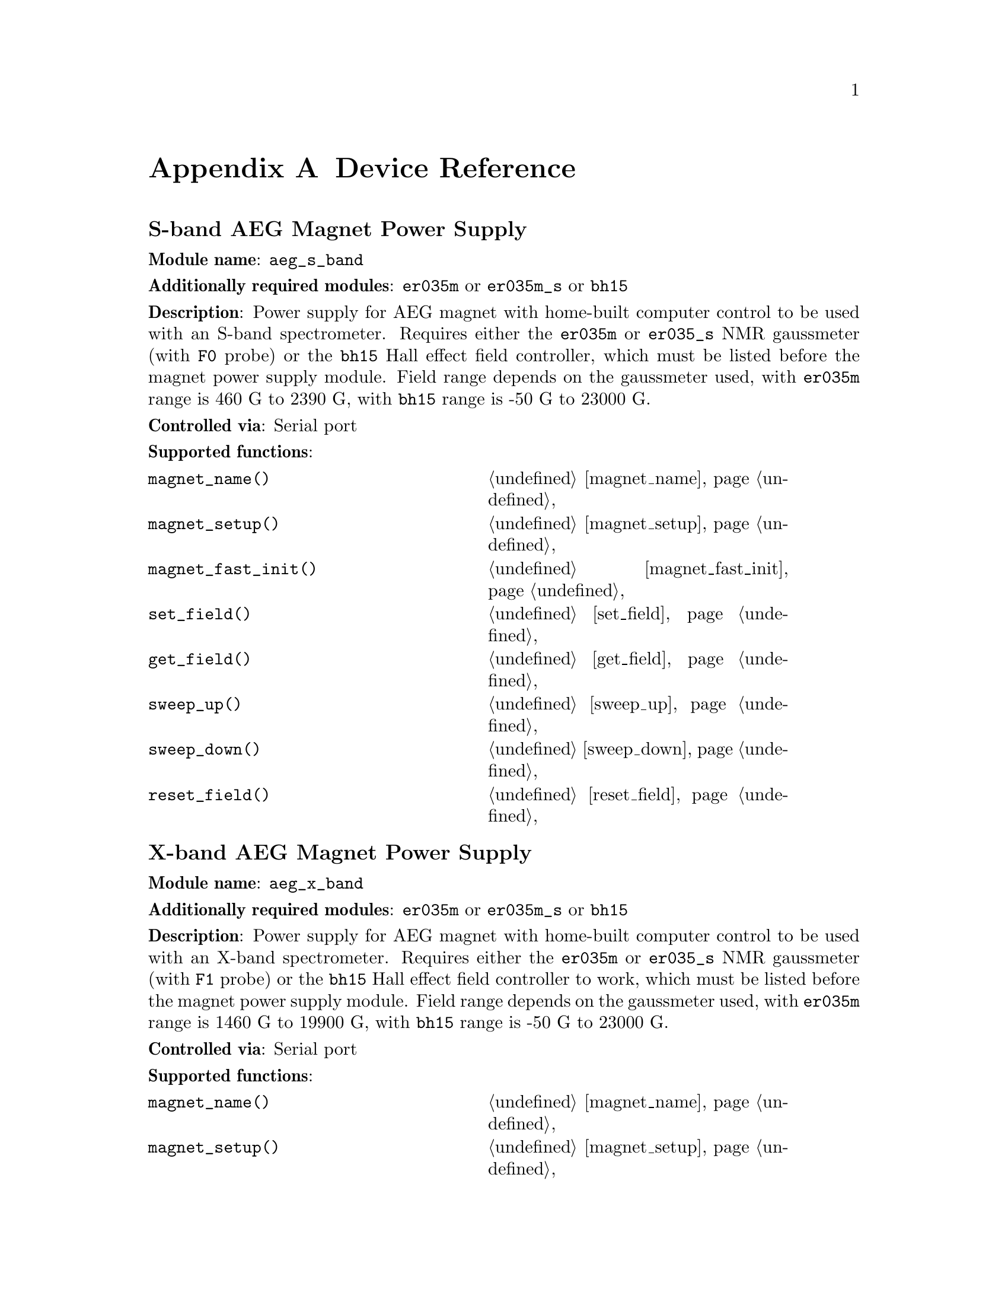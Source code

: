 @c $Id$
@c
@c Copyright (C) 1999-2003 Jens Thoms Toerring
@c
@c This file is part of fsc2.
@c
@c Fsc2 is free software; you can redistribute it and/or modify
@c it under the terms of the GNU General Public License as published by
@c the Free Software Foundation; either version 2, or (at your option)
@c any later version.
@c
@c Fsc2 is distributed in the hope that it will be useful,
@c but WITHOUT ANY WARRANTY; without even the implied warranty of
@c MERCHANTABILITY or FITNESS FOR A PARTICULAR PURPOSE.  See the
@c GNU General Public License for more details.
@c
@c You should have received a copy of the GNU General Public License
@c along with fsc2; see the file COPYING.  If not, write to
@c the Free Software Foundation, 59 Temple Place - Suite 330,
@c Boston, MA 02111-1307, USA.


@node Device Reference, Reserved Words, Modules, Top
@appendix Device Reference

@ifinfo
@menu
* aeg_s_band::      S-band AEG Magnet Power Supply
* aeg_x_band::      X-band AEG Magnet Power Supply
* bh15::            Bruker Hall Effect Field Controller BH 15
* bnm12::           Bruker NMR Gaussmeter BNM12
* dg2020_b::        Sony/Tektronix Data Generator DG2020 (Berlin Version)
* dg2020_f::        Sony/Tektronix Data Generator DG2020 (Frankfurt Version)
* egg4402::         EG&G PARC Box-Car Integrator 4402
* ep385::           Bruker Pulse Programmer EP385
* er023m::          Bruker Signal Channel ER 023 M
* er032m::          Bruker Field controller ER 032 M 
* er035m::          Bruker NMR Gaussmeter ER 035 M (GPIB)
* er035m_s::        Bruker NMR Gaussmeter ER 035 M (Serial)
* er035m_sa::       Bruker NMR Gaussmeter ER 035 M (GPIB, Stand-Alone)
* er035m_sas::      Bruker NMR Gaussmeter ER 035 M (Serial, Stand-Alone)
* hfs9000::         Tektronix Stimulus System HFS9000 (Berlin W-Band)
* hp5340a::         HP Frequency Counter HP5340A
* hp8647a::         HP RF Synthesizer HP8647A
* hp8648b::         HP RF Synthesizer HP8648B
* hp8672a::         HP RF Synthesizer HP8672A
* hjs_attenuator::  Home-built microwave attenuator
* hjs_daadc::       Home-built AD and DA converter
* hjs_sfc::         Simple Field Control (HJS_SFC, Steinhoff group, Osnabrueck)
* hjs_fc::          Field Control (HJS_FC, Steinhoff group, Osnabrueck)
* ips20_4::         Oxford Magnet Sweep Power Supply IPS20-4
* ips120_10::       Oxford Magnet Sweep Power Supply IPS120-10
* keithley228a::    Magnet Power Supply Keithley 228A (Berlin W-Band)
* kontron4060::     Kontron 4060 Voltmeter
* lakeshore330::    Lake Shore 330 Temperature Controller
* lecroy9400::      LeCroy Digitizing Oscilloscope 9400
* me6000::          Meilhaus Electronic GmbH ME-6000 and ME-6100 DAC card
* ni6601::          National Instruments 6601 GPCT card
* pci_mio_16e_1:    National Instruments PCI-MIO-16E-1 DAQ card
* pt2025::          Metrolab NMR Teslameter PT2025
* rs_spec10::       Roper Scientific Spec-10 CCD Camera
* rs690::           Interface Technology RS690 Word Generator (Berlin 360 GHz)
* s_band_magnet_broad::   S-band Magnet Power Supply (broad range)
* s_band_magnet_narrow::  S-band Magnet Power Supply (narrow range)
* spectrapro_300i::  Acton Research SpectraPro-300i Monochromator
* spex_cd2a::       SPEX Monochromators with CD2A Compudrive
* sr510::           Stanford Research Lock-In Amplifier SR510
* sr530::           Stanford Research Lock-In Amplifier SR530
* sr810::           Stanford Research Lock-In Amplifier SR810
* sr830::           Stanford Research Lock-In Amplifier SR830
* tds520::          Tektronix Digitizing Oscilloscope TDS520
* tds520a::         Tektronix Digitizing Oscilloscope TDS520A
* tds520c::         Tektronix Digitizing Oscilloscope TDS520C
* tds540::          Tektronix Digitizing Oscilloscope TDS540
* tds744a::         Tektronix Digitizing Oscilloscope TDS744A
* tds754a::         Tektronix Digitizing Oscilloscope TDS754A
* thurlby330::      Thurlby & Thandar Power Supply PL330DP
* witio_48::        Wasco WITIO-48 DIO card
@end menu
@end ifinfo


@c #############################################################


@node aeg_s_band, aeg_x_band, Device Reference, Device Reference
@iftex
@subheading S-band AEG Magnet Power Supply
@end iftex
@ifnottex
@section S-band AEG Magnet Power Supply
@end ifnottex

@paragraphindent 0
@strong{Module name}: @code{aeg_s_band}

@paragraphindent 0
@strong{Additionally required modules}: @code{er035m} or @code{er035m_s}
or @code{bh15}

@paragraphindent 0
@strong{Description}: Power supply for AEG magnet with home-built
computer control to be used with an S-band spectrometer. Requires either
the @code{er035m} or @code{er035_s} NMR gaussmeter (with @code{F0}
probe) or the @code{bh15} Hall effect field controller, which must be
listed before the magnet power supply module. Field range depends on the
gaussmeter used, with @code{er035m} range is @w{460 G} to @w{2390 G},
with @code{bh15} range is @w{-50 G} to @w{23000 G}.

@paragraphindent 0
@strong{Controlled via}: Serial port

@paragraphindent 0
@strong{Supported functions}:
@multitable @columnfractions .45 .45
@item @code{magnet_name()}            @tab @ref{magnet_name}
@item @code{magnet_setup()}           @tab @ref{magnet_setup}
@item @code{magnet_fast_init()}       @tab @ref{magnet_fast_init}
@item @code{set_field()}              @tab @ref{set_field}
@item @code{get_field()}              @tab @ref{get_field}
@item @code{sweep_up()}               @tab @ref{sweep_up}
@item @code{sweep_down()}             @tab @ref{sweep_down}
@item @code{reset_field()}            @tab @ref{reset_field}
@end multitable


@c #############################################################


@node aeg_x_band, bh15, aeg_s_band, Device Reference
@iftex
@subheading X-band AEG Magnet Power Supply
@end iftex
@ifnottex
@section X-band AEG Magnet Power Supply
@end ifnottex

@paragraphindent 0
@strong{Module name}: @code{aeg_x_band}

@paragraphindent 0
@strong{Additionally required modules}: @code{er035m} or @code{er035m_s}
or @code{bh15}

@paragraphindent 0
@strong{Description}: Power supply for AEG magnet with home-built
computer control to be used with an X-band spectrometer. Requires either
the @code{er035m} or @code{er035_s} NMR gaussmeter (with @code{F1}
probe) or the @code{bh15} Hall effect field controller to work, which
must be listed before the magnet power supply module. Field range
depends on the gaussmeter used, with @code{er035m} range is @w{1460 G}
to @w{19900 G}, with @code{bh15} range is @w{-50 G} to @w{23000 G}.

@paragraphindent 0
@strong{Controlled via}: Serial port

@paragraphindent 0
@strong{Supported functions}:
@multitable @columnfractions .45 .45
@item @code{magnet_name()}            @tab @ref{magnet_name}
@item @code{magnet_setup()}           @tab @ref{magnet_setup}
@item @code{magnet_fast_init()}       @tab @ref{magnet_fast_init}
@item @code{set_field()}              @tab @ref{set_field}
@item @code{get_field()}              @tab @ref{get_field}
@item @code{sweep_up()}               @tab @ref{sweep_up}
@item @code{sweep_down()}             @tab @ref{sweep_down}
@item @code{reset_field()}            @tab @ref{reset_field}
@end multitable


@c #############################################################


@node bh15, bnm12, aeg_x_band, Device Reference
@iftex
@subheading Bruker Hall Effect Field Controller BH 15
@end iftex
@ifnottex
@section Bruker Hall Effect Field Controller BH 15
@end ifnottex

@paragraphindent 0
@strong{Module name}: @code{bh15}

@paragraphindent 0
@strong{Description}: Bruker BH15 Hall effect controller for measuring
magnetic fields in combination with power supply controllers
@code{aeg_s_band} and @code{aeg_x_band}. Field range that can be
measured is from @w{-50 G} to @w{23000 G}.

@paragraphindent 0
@strong{Controlled via}: GPIB bus (IEEE 488).

@paragraphindent 0
@strong{Supported functions}:
@multitable @columnfractions .45 .45
@item @code{gaussmeter_name()}        @tab @ref{gaussmeter_name}
@item @code{gaussmeter_field()}       @tab @ref{gaussmeter_field}
@item @code{find_field()}             @tab @ref{find_field}
@item @code{gaussmeter_resolution()}  @tab @ref{gaussmeter_resolution}
@item @code{gaussmeter_wait()}
@end multitable


@c #############################################################


@node bnm12, dg2020_b, bh15, Device Reference
@iftex
@subheading Bruker NMR Gaussmeter BNM12
@end iftex
@ifnottex
@section Bruker NMR Gaussmeter BNM12
@end ifnottex

@paragraphindent 0
@strong{Module name}: @code{bnm12}

@paragraphindent 0
@strong{Additionally required module}: @code{witio_48}

@paragraphindent 0
@strong{Description}: Bruker BNM12 NMR Gaussmeter can only be used
to measure fields. Using it requires that the module for the
WITIO-48 DIO card (@code{witio_48}) is loaded.

@paragraphindent 0
@strong{Controlled via}: Read only via WITIO-48 DIO card.

@paragraphindent 0
@strong{Please note}: If a field resolution other than @w{0.1 G} is set
at the front panel of the device, the function
@code{gaussmeter_resolution()} must be called, otherwise the field values
returned by the module will be wrong. Also note that for a resolution
setting of @w{0.01 G} the kG part of the field will be missing, i.e.@: a
field of @w{3125.63 G} will be reported as being @w{125.63 G} for this
resolution setting.

@paragraphindent 0
@strong{Supported functions}:
@multitable @columnfractions .45 .45
@item @code{gaussmeter_name()}        @tab @ref{gaussmeter_name}
@item @code{gaussmeter_field()}       @tab @ref{gaussmeter_field}
@item @code{gaussmeter_resolution()}  @tab @ref{gaussmeter_resolution}
@end multitable


@c #############################################################


@node dg2020_b, dg2020_f, bnm12, Device Reference
@iftex
@subheading Sony/Tektronix Data Generator DG2020 (Berlin Version)
@end iftex
@ifnottex
@section Sony/Tektronix Data Generator DG2020 (Berlin Version)
@end ifnottex

@paragraphindent 0
@strong{Module name}: @code{dg2020_b}

@paragraphindent 0
@strong{Description}: Sony/Tektronix Data generator DG2020, used as
pulser for the Berlin X-band spectrometer.

@paragraphindent 0
Time base: between @w{5 ns} and @w{100 ms}@*
Maximum pulse voltage: between @w{-2 V} and @w{7 V}@*
Minimum pulse voltage: between @w{-3 V} and @w{6 V}@*
Difference between minimum and maximum pulse voltage must be not more
than @w{9 V} and at least @w{0.5 V}.@*
Pulse voltage resolution: @w{0.1 V}@*
Trigger-in level: Between @w{-5 V} to @w{5 V}@*
Trigger-in voltage resolution: @w{0.1 V}@*
Trigger-in impedance: 50 Ohm (@code{LOW}) or 1 kOhm (@code{HIGH})@*
Number of output connectors (POD): 12@*
Number of internal channels: 36

@paragraphindent 0
Due to some problems with the firmware of the device pulse sequences
always start with a state where the output of all connectors is the
minimum pulse voltage for the duration of the time base (this also holds
for function/output channels declared as @code{INVERTED}).

@paragraphindent 0
@strong{Controlled via}: GPIB bus (IEEE 488).

@paragraphindent 0
@strong{Supported functions}:
@multitable @columnfractions .45 .45
@item @code{pulser_name()}           @tab @ref{pulser_name}
@item @code{pulser_state()}          @tab @ref{pulser_state}
@item @code{pulser_update()}         @tab @ref{pulser_update}
@item @code{pulser_shift()}          @tab @ref{pulser_shift}
@item @code{pulser_increment()}      @tab @ref{pulser_increment}
@item @code{pulser_reset()}          @tab @ref{pulser_reset}
@item @code{pulser_next_phase()}     @tab @ref{pulser_next_phase}
@item @code{pulser_phase_reset()}    @tab @ref{pulser_phase_reset}
@item @code{pulser_pulse_reset()}    @tab @ref{pulser_pulse_reset}
@item @code{pulser_lock_keyboard()}  @tab @ref{pulser_lock_keyboard}
@item @code{pulser_shape_to_defense_minimum_distance()} @tab @ref{pulser_shape_to_defense_minimum_distance}
@item @code{pulser_defense_to_shape_minimum_distance()} @tab @ref{pulser_defense_to_shape_minimum_distance}
@item @code{pulser_automatic_shape_pulses()} @tab @ref{pulser_automatic_shape_pulses}
@item @code{pulser_automatic_twt_pulses()} @tab @ref{pulser_automatic_twt_pulses}
@item @code{pulser_minimum_twt_pulse_distance()} @tab @ref{pulser_minimum_twt_pulse_distance}
@item @code{pulser_keep_all_pulses()} @tab @ref{pulser_keep_all_pulses}
@item @code{pulser_maximum_pattern_length()} @tab @ref{pulser_maximum_pattern_length}
@item @code{pulser_show_pulses()}    @tab @ref{pulser_show_pulses}
@item @code{pulser_dump_pulses()}    @tab @ref{pulser_dump_pulses}
@end multitable


@c #############################################################


@node dg2020_f, egg4402, dg2020_b, Device Reference
@iftex
@subheading Sony/Tektronix Data Generator DG2020 (Frankfurt Version)
@end iftex
@ifnottex
@section Sony/Tektronix Data Generator DG2020 (Frankfurt Version)
@end ifnottex

@paragraphindent 0
@strong{Module name}: @code{dg2020_f}

@paragraphindent 0
@strong{Description}: Sony/Tektronix Data generator DG2020, used as
pulser for the S-band spectrometer in the group of T.@: Prisner at the
J.-W.-Goethe University in Frankfurt/Main.

@paragraphindent 0
Time base: between @w{5 ns} and @w{100 ms}@*
Maximum pulse voltage: between @w{-2 V} and @w{7 V}@*
Minimum pulse voltage: between @w{-3 V} and @w{6 V}@*
Difference between minimum and maximum pulse voltage must be not more
than @w{9 V} and at least @w{0.5 V}.@*
Pulse voltage resolution: @w{0.1 V}@*
Trigger-in level: Between @w{-5 V} to @w{5 V}@*
Trigger-in voltage resolution: @w{0.1 V}@*
Trigger-in impedance: 50 Ohm (@code{LOW}) or 1 kOhm (@code{HIGH})@*
Number of output connectors (POD): 12@*
Number of internal channels: 36

@paragraphindent 0
Due to some problems with the firmware of the device pulse sequences
always start with a state where the output of all connectors is the
minimum pulse voltage for the duration of the time base (this also holds
for function/output channels declared as @code{INVERTED}).

@paragraphindent 0
@strong{Controlled via}: GPIB bus (IEEE 488).

@paragraphindent 0
@strong{Supported functions}:
@multitable @columnfractions .45 .45
@item @code{pulser_name()}           @tab @ref{pulser_name}
@item @code{pulser_state()}          @tab @ref{pulser_state}
@item @code{pulser_update()}         @tab @ref{pulser_update}
@item @code{pulser_shift()}          @tab @ref{pulser_shift}
@item @code{pulser_increment()}      @tab @ref{pulser_increment}
@item @code{pulser_reset()}          @tab @ref{pulser_reset}
@item @code{pulser_next_phase()}     @tab @ref{pulser_next_phase}
@item @code{pulser_phase_reset()}    @tab @ref{pulser_phase_reset}
@item @code{pulser_pulse_reset()}    @tab @ref{pulser_pulse_reset}
@item @code{pulser_lock_keyboard()}  @tab @ref{pulser_lock_keyboard}
@item @code{pulser_phase_switch_delay()} @tab @ref{pulser_phase_switch_delay}
@item @code{pulser_grace_period()} @tab @ref{pulser_grace_period}
@item @code{pulser_keep_all_pulses()} @tab @ref{pulser_keep_all_pulses}
@item @code{pulser_maximum_pattern_length()} @tab @ref{pulser_maximum_pattern_length}
@item @code{pulser_show_pulses()}    @tab @ref{pulser_show_pulses}
@item @code{pulser_dump_pulses()}    @tab @ref{pulser_dump_pulses}
@end multitable


@c #############################################################


@node egg4402, ep385, dg2020_f, Device Reference
@iftex
@subheading EG&G PARC Box-Car Integrator 4402
@end iftex
@ifnottex
@section EG&G PARC Box-Car Integrator 4402
@end ifnottex

@paragraphindent 0
@strong{Module name}: @code{egg4402}

@paragraphindent 0
@strong{Description}: EG&G PARC box-car integrator - only download of
already measured curves and starting and stopping of acquisitions are
currently supported.

@paragraphindent 0
@strong{Controlled via}: GPIB bus (IEEE 488).

@paragraphindent 0
@strong{Supported functions}:
@multitable @columnfractions .45 .45
@item @code{boxcar_name()}               @tab @ref{boxcar_name}
@item @code{boxcar_curve_length()}       @tab @ref{boxcar_curve_length}
@item @code{boxcar_get_curve()}          @tab @ref{boxcar_get_curve}
@item @code{boxcar_start_acquisition()}  @tab @ref{boxcar_start_acquisition}
@item @code{boxcar_stop_acquisition()}   @tab @ref{boxcar_stop_acquisition}
@item @code{boxcar_single_shot()}        @tab @ref{boxcar_single_shot}
@end multitable


@c #############################################################


@node ep385, er023m, egg4402, Device Reference
@iftex
@subheading Bruker Pulse Programmer EP385
@end iftex
@ifnottex
@section Bruker Pulse Programmer EP385
@end ifnottex

@paragraphindent 0
@strong{Module name}: @code{ep385}

@paragraphindent 0
@strong{Description}: Bruker Pulse Programmer EP385, used as
pulser for the Berlin X-band spectrometer.

@paragraphindent 0
Time base: internal clock @w{8 ns}, external clock @w{8 ns} and slower@*
Minimum repetition time: internal clock @w{1.286 ms}, external clock
160768 times time base@*
Repetition time increments: internal clock @w{102.4 us}, external clock
12800 times time base@*
Maximum number of pulses per channel: 59@*
Output channels: 8

@paragraphindent 0
@strong{Controlled via}: GPIB bus (IEEE 488).

@paragraphindent 0
@strong{Supported functions}:
@multitable @columnfractions .45 .45
@item @code{pulser_name()}           @tab @ref{pulser_name}
@item @code{pulser_state()}          @tab @ref{pulser_state}
@item @code{pulser_update()}         @tab @ref{pulser_update}
@item @code{pulser_shift()}          @tab @ref{pulser_shift}
@item @code{pulser_increment()}      @tab @ref{pulser_increment}
@item @code{pulser_reset()}          @tab @ref{pulser_reset}
@item @code{pulser_next_phase()}     @tab @ref{pulser_next_phase}
@item @code{pulser_phase_reset()}    @tab @ref{pulser_phase_reset}
@item @code{pulser_pulse_reset()}    @tab @ref{pulser_pulse_reset}
@item @code{pulser_shape_to_defense_minimum_distance()} @tab @ref{pulser_shape_to_defense_minimum_distance}
@item @code{pulser_defense_to_shape_minimum_distance()} @tab @ref{pulser_defense_to_shape_minimum_distance}
@item @code{pulser_automatic_shape_pulses()} @tab @ref{pulser_automatic_shape_pulses}
@item @code{pulser_automatic_twt_pulses()} @tab @ref{pulser_automatic_twt_pulses}
@item @code{pulser_minimum_twt_pulse_distance()} @tab @ref{pulser_minimum_twt_pulse_distance}
@item @code{pulser_show_pulses()}    @tab @ref{pulser_show_pulses}
@item @code{pulser_dump_pulses()}    @tab @ref{pulser_dump_pulses}
@end multitable


@c #############################################################


@node er023m, er032m, ep385, Device Reference
@iftex
@subheading Bruker Signal Channel ER 023 M
@end iftex
@ifnottex
@section Bruker Signal Channel ER 023 M
@end ifnottex

@paragraphindent 0
@strong{Module name}: @code{er023m}

@paragraphindent 0
@strong{Description}: Bruker Signal Channel ER 023 M used in older
Bruker EPR spectrometers -- lock-in amplifier with built-in
analog-to-digital converter.

@paragraphindent 0
@strong{Controlled via}: GPIB bus (IEEE 488).

@paragraphindent 0
@strong{Supported functions}:
@multitable @columnfractions .45 .45
@item @code{lockin_name()}             @tab @ref{lockin_name}
@item @code{lockin_get_data()}         @tab @ref{lockin_get_data}
@item @code{lockin_sensitivity()}      @tab @ref{lockin_sensitivity}
@item @code{lockin_time_constant()}    @tab @ref{lockin_time_constant}
@item @code{lockin_phase()}            @tab @ref{lockin_phase}
@item @code{lockin_offset()}           @tab @c{@ref{lockin_offset}}
@item @code{lockin_conversion_time()}  @tab @ref{lockin_conversion_time}
@item @code{lockin_ref_freq()}         @tab @ref{lockin_ref_freq}
@item @code{lockin_ref_level()}        @tab @ref{lockin_ref_level}
@item @code{lockin_harmonic()}         @tab @ref{lockin_harmonic}
@item @code{lockin_resonator()}        @tab @c{@ref{lockin_resonator}}
@item @code{lockin_is_overload()}      @tab @c{@ref{lockin_is_overload}}
@item @code{lockin_rg()}               @tab @c{@ref{lockin_rg}}
@item @code{lockin_tc()}               @tab @c{@ref{lockin_tc}}
@item @code{lockin_ma()}               @tab @c{@ref{lockin_ma}}
@item @code{lockin_ct()}               @tab @c{@ref{lockin_ct}}
@item @code{lockin_mf()}               @tab @c{@ref{lockin_mf}}
@end multitable


@c #############################################################


@node er032m, er035m, er023m, Device Reference
@iftex
@subheading Bruker Field controller ER 032 M
@end iftex
@ifnottex
@section Bruker Field controller ER 032 M
@end ifnottex

@paragraphindent 0
@strong{Module name}: @code{er032m}

@paragraphindent 0
@strong{Description}: Bruker ER 032 M field controller, used to control
the field in older Bruker EPR spectrometers. Maximum field range is from
@w{-50 G} to @w{23000 G}, minimum field step width is @w{1 mG}.

@paragraphindent 0
@strong{Controlled via}: GPIB bus (IEEE 488).

@paragraphindent 0
@strong{Supported functions}:
@multitable @columnfractions .45 .45
@item @code{magnet_name()}   @tab @ref{magnet_name}
@item @code{magnet_setup()}  @tab @ref{magnet_setup}
@item @code{set_field()}     @tab @ref{set_field}
@item @code{get_field()}     @tab @ref{get_field}
@item @code{sweep_up()}      @tab @ref{sweep_up}
@item @code{sweep_down()}    @tab @ref{sweep_down}
@item @code{reset_field()}   @tab @ref{reset_field}
@end multitable


@c #############################################################


@node er035m, er035m_s, er032m, Device Reference
@iftex
@subheading Bruker NMR Gaussmeter ER 035 M (GPIB)
@end iftex
@ifnottex
@section Bruker NMR Gaussmeter ER 035 M (GPIB)
@end ifnottex

@paragraphindent 0
@strong{Module name}: @code{er035m}

@paragraphindent 0
@strong{Description}: Bruker NMR gaussmeter ER 035 M used in conjunction
with the magnet power supply controllers @code{aeg_s_band} and
@code{aeg_x_band}. Measuarable field range depends on probe used, with
@code{F0} probe it is @w{460 G} to @w{2390 G}, with @code{F1} probe the
range is @w{1460 G} to @w{19900 G}.

@paragraphindent 0
@strong{Controlled via}: GPIB bus (IEEE 488).

@paragraphindent 0
@strong{Supported functions}:
@multitable @columnfractions .45 .45
@item @code{gaussmeter_name()}               @tab @ref{gaussmeter_name}
@item @code{gaussmeter_field()}              @tab @ref{gaussmeter_field}
@item @code{find_field()}                    @tab @ref{find_field}
@item @code{gaussmeter_resolution()}         @tab @ref{gaussmeter_resolution}
@item @code{gaussmeter_probe_orientation()}  @tab @ref{gaussmeter_probe_orientation}
@item @code{gaussmeter_wait()}
@item @code{gaussmeter_upper_search_limit()} @tab @ref{gaussmeter_upper_search_limit}
@item @code{gaussmeter_lower_search_limit()} @tab @ref{gaussmeter_lower_search_limit}
@end multitable


@c #############################################################


@node er035m_s, er035m_sa, er035m, Device Reference
@iftex
@subheading Bruker NMR Gaussmeter ER 035 M (Serial)
@end iftex
@ifnottex
@section Bruker NMR Gaussmeter ER 035 M (Serial)
@end ifnottex

@paragraphindent 0
@strong{Module name}: @code{er035m_s}

@paragraphindent 0
@strong{Description}: Bruker NMR gaussmeter ER 035 M used in conjunction
with the magnet power supply controllers @code{aeg_x_band} and
@code{aeg_x_band}. Measuarable field range depends on probe used, with
@code{F0} probe it is @w{460 G} to @w{2390 G}, with @code{F1} probe the
range is @w{1460 G} to @w{19900 G}.

@paragraphindent 0
@strong{Controlled via}: Serial port

@paragraphindent 0
@strong{Supported functions}:
@multitable @columnfractions .45 .45
@item @code{gaussmeter_name()}               @tab @ref{gaussmeter_name}
@item @code{gaussmeter_field()}              @tab @ref{gaussmeter_field}
@item @code{find_field()}                    @tab @ref{find_field}
@item @code{gaussmeter_resolution()}         @tab @ref{gaussmeter_resolution}
@item @code{gaussmeter_probe_orientation()}  @tab @ref{gaussmeter_probe_orientation}
@item @code{gaussmeter_wait()}
@item @code{gaussmeter_upper_search_limit()} @tab @ref{gaussmeter_upper_search_limit}
@item @code{gaussmeter_lower_search_limit()} @tab @ref{gaussmeter_lower_search_limit}
@end multitable


@c #############################################################


@node er035m_sa, er035m_sas, er035m_s, Device Reference
@iftex
@subheading Bruker NMR Gaussmeter ER 035 M (GPIB, Stand-Alone)
@end iftex
@ifnottex
@section Bruker NMR Gaussmeter ER 035 M (GPIB, Stand-Alone)
@end ifnottex

@paragraphindent 0
@strong{Module name}: @code{er035m_sa}

@paragraphindent 0
@strong{Description}: Bruker NMR gaussmeter ER 035 M used as simple,
stand-alone gaussmeter. Measuarable field range depends on probe used,
with @code{F0} probe it is @w{460 G} to @w{2390 G}, with @code{F1} probe
the range is @w{1460 G} to @w{19900 G}.

@paragraphindent 0
@strong{Controlled via}: GPIB bus (IEEE 488).

@paragraphindent 0
@strong{Supported functions}:
@multitable @columnfractions .45 .45
@item @code{gaussmeter_name()}               @tab @ref{gaussmeter_name}
@item @code{gaussmeter_field()}              @tab @ref{gaussmeter_field}
@item @code{measure_field()}                 @tab @ref{measure_field}
@item @code{gaussmeter_resolution()}         @tab @ref{gaussmeter_resolution}
@item @code{gaussmeter_probe_orientation()}  @tab @ref{gaussmeter_probe_orientation}
@item @code{gaussmeter_upper_search_limit()} @tab @ref{gaussmeter_upper_search_limit}
@item @code{gaussmeter_lower_search_limit()} @tab @ref{gaussmeter_lower_search_limit}
@end multitable


@c #############################################################


@node er035m_sas, hfs9000, er035m_sa, Device Reference
@iftex
@subheading Bruker NMR Gaussmeter ER 035 M (Serial, Stand-Alone)
@end iftex
@ifnottex
@section Bruker NMR Gaussmeter ER 035 M (Serial, Stand-Alone)
@end ifnottex

@paragraphindent 0
@strong{Description}: Bruker NMR gaussmeter ER 035 M used as simple,
stand-alone gaussmeter. Measuarable field range depends on probe used,
with @code{F0} probe it is @w{460 G} to @w{2390 G}, with @code{F1} probe
the range is @w{1460 G} to @w{19900 G}.

@paragraphindent 0
@strong{Controlled via}: Serial port

@paragraphindent 0
@strong{Supported functions}:
@multitable @columnfractions .45 .45
@item @code{gaussmeter_name()}               @tab @ref{gaussmeter_name}
@item @code{gaussmeter_field()}              @tab @ref{gaussmeter_field}
@item @code{measure_field()}                 @tab @ref{measure_field}
@item @code{gaussmeter_resolution()}         @tab @ref{gaussmeter_resolution}
@item @code{gaussmeter_probe_orientation()}  @tab @ref{gaussmeter_probe_orientation}
@item @code{gaussmeter_upper_search_limit()} @tab @ref{gaussmeter_upper_search_limit}
@item @code{gaussmeter_lower_search_limit()} @tab @ref{gaussmeter_lower_search_limit}
@end multitable


@c #############################################################


@node hfs9000, hp5340a, er035m_sas, Device Reference
@iftex
@subheading Tektronix Stimulus System HFS9000 (Berlin W-Band)
@end iftex
@ifnottex
@section Tektronix Stimulus System HFS9000 (Berlin W-Band)
@end ifnottex

@paragraphindent 0
@strong{Module name}: @code{hfs9000}

@paragraphindent 0
@strong{Description}: Tektronix Stimulus System HFS9000, used as pulser
in the Berlin W-band spectrometer. No support for phase cycled experiments.

@paragraphindent 0
Time base: between @w{1.6 ns} and @w{20 us}@*
Maximum pulse voltage: between @w{-1.5 V} and @w{5.5 V}@*
Minimum pulse voltage: between @w{-2 V} and @w{5 V}@*
Difference must be not more than @w{5.5 V} and at least @w{0.5 V}@*
Resolution of pulse voltages: @w{10 mV}@*
Trigger-in levels: between @w{-4.7 V} to @w{4.7 V}@*
Resolution of trigger-in voltages: @w{10 mV}@*
Number of channels: 4 plus a TRIGGER_OUT channel@*
Fixed length of TRIGGER_OUT pulse: @w{20 ns}

@paragraphindent 0
@strong{Controlled via}: GPIB bus (IEEE 488).

@paragraphindent 0
@strong{Supported functions}:
@multitable @columnfractions .45 .45
@item @code{pulser_name()}            @tab @ref{pulser_name}
@item @code{pulser_state()}           @tab @ref{pulser_state}
@item @code{pulser_channel_state()}   @tab @ref{pulser_channel_state}
@item @code{pulser_update()}          @tab @ref{pulser_update}
@item @code{pulser_shift()}           @tab @ref{pulser_shift}
@item @code{pulser_increment()}       @tab @ref{pulser_increment}
@item @code{pulser_reset()}           @tab @ref{pulser_reset}
@item @code{pulser_pulse_reset()}     @tab @ref{pulser_pulse_reset}
@item @code{pulser_lock_keyboard()}   @tab @ref{pulser_lock_keyboard}
@item @code{pulser_stop_on_update()}  @tab @ref{pulser_stop_on_update}
@item @code{pulser_keep_all_pulses()} @tab @ref{pulser_keep_all_pulses}
@item @code{pulser_maximum_pattern_length()} @tab @ref{pulser_maximum_pattern_length}
@item @code{pulser_show_pulses()}     @tab @ref{pulser_show_pulses}
@item @code{pulser_dump_pulses()}     @tab @ref{pulser_dump_pulses}
@end multitable


@c #############################################################


@node hp5340a, hp8647a, hfs9000, Device Reference
@iftex
@subheading HP Frequency Counter HP5340A
@end iftex
@ifnottex
@section HP Frequency Counter HP5340A
@end ifnottex

@paragraphindent 0
@strong{Module name}: @code{hp5340a}

@paragraphindent 0
@strong{Description}: Hewlett-Packard HP frequency counterHP5340A. This is
a very old device even pre-dating the GPIB-standard. Only its capability
to return the measured frequency can be used.

@paragraphindent 0
@strong{Controlled via}: GPIB bus (IEEE 488).

@paragraphindent 0
@strong{Supported functions}:
@multitable @columnfractions .45 .45
@item @code{freq_counter_name_name()}           @tab @ref{freq_counter_name}
@item @code{freq_counter_measure()}             @tab @ref{freq_counter_measure}
@end multitable


@c #############################################################


@node hp8647a, hp8648b, hp5340a, Device Reference
@iftex
@subheading HP RF Synthesizer HP8647A
@end iftex
@ifnottex
@section HP RF Synthesizer HP8647A
@end ifnottex

@paragraphindent 0
@strong{Module name}: @code{hp8647a}

@paragraphindent 0
@strong{Description}: Hewlett-Packard RF synthesizer HP8647A (but also
works with HP8648B) with support for output level normalization via
frequency/amplitude table files. For safety reasons only output
attenuations below @w{-5 dB} are allowed -- change the configuration
file to allow higher output levels.

Frequency range is @w{250 kHz} to @w{1 GHz}, attenuation range @w{-136 dB}
to @w{3 dB} in @w{0.1 dB} steps.

@paragraphindent 0
@strong{Controlled via}: GPIB bus (IEEE 488).

@paragraphindent 0
@strong{Supported functions}:
@multitable @columnfractions .45 .45
@item @code{synthesizer_name()}                 @tab @ref{synthesizer_name}
@item @code{synthesizer_state()}                @tab @ref{synthesizer_state}
@item @code{synthesizer_frequency()}            @tab @ref{synthesizer_frequency}
@item @code{synthesizer_step_frequency()}       @tab @ref{synthesizer_step_frequency}
@item @code{synthesizer_attenuation()}          @tab @ref{synthesizer_attenuation}
@item @code{synthesizer_minimum_attenuation()}  @tab @ref{synthesizer_minimum_attenuation}
@item @code{synthesizer_sweep_up()}             @tab @ref{synthesizer_sweep_up}
@item @code{synthesizer_sweep_down()}           @tab @ref{synthesizer_sweep_down}
@item @code{synthesizer_reset_frequency()}      @tab @ref{synthesizer_reset_frequency}
@item @code{synthesizer_use_table()}            @tab @ref{synthesizer_use_table}
@item @code{synthesizer_attenuation()}          @tab @ref{synthesizer_attenuation}
@item @code{synthesizer_att_ref_freq()}         @tab @ref{synthesizer_att_ref_freq}
@item @code{synthesizer_modulation()}           @tab @ref{synthesizer_modulation}
@item @code{synthesizer_mod_ampl()}             @tab @ref{synthesizer_mod_ampl}
@item @code{synthesizer_mod_type()}             @tab @ref{synthesizer_mod_type}
@item @code{synthesizer_mod_source()}           @tab @ref{synthesizer_mod_source}
@end multitable


@c #############################################################


@node hp8648b, hp8672a, hp8647a, Device Reference
@iftex
@subheading HP RF Synthesizer HP8648B
@end iftex
@ifnottex
@section HP RF Synthesizer HP8648B
@end ifnottex

@paragraphindent 0
@strong{Module name}: @code{hp8648b}

@paragraphindent 0
@strong{Description}: Hewlett-Packard RF synthesizer HP8648B with
support for output level normalization via frequency/amplitude table
files.

Frequency range is @w{10 kHz} to @w{2 GHz}, attenuation range @w{-136 dB}
to @w{14.5 dB} in @w{0.1 dB} steps.

@paragraphindent 0
@strong{Controlled via}: GPIB bus (IEEE 488).

@paragraphindent 0
@strong{Supported functions}:
@multitable @columnfractions .45 .45
@item @code{synthesizer_name()}                 @tab @ref{synthesizer_name}
@item @code{synthesizer_state()}                @tab @ref{synthesizer_state}
@item @code{synthesizer_frequency()}            @tab @ref{synthesizer_frequency}
@item @code{synthesizer_step_frequency()}       @tab @ref{synthesizer_step_frequency}
@item @code{synthesizer_attenuation()}          @tab @ref{synthesizer_attenuation}
@item @code{synthesizer_minimum_attenuation()}  @tab @ref{synthesizer_minimum_attenuation}
@item @code{synthesizer_sweep_up()}             @tab @ref{synthesizer_sweep_up}
@item @code{synthesizer_sweep_down()}           @tab @ref{synthesizer_sweep_down}
@item @code{synthesizer_reset_frequency()}      @tab @ref{synthesizer_reset_frequency}
@item @code{synthesizer_use_table()}            @tab @ref{synthesizer_use_table}
@item @code{synthesizer_attenuation()}          @tab @ref{synthesizer_attenuation}
@item @code{synthesizer_att_ref_freq()}         @tab @ref{synthesizer_att_ref_freq}
@item @code{synthesizer_modulation()}           @tab @ref{synthesizer_modulation}
@item @code{synthesizer_mod_ampl()}             @tab @ref{synthesizer_mod_ampl}
@item @code{synthesizer_mod_type()}             @tab @ref{synthesizer_mod_type}
@item @code{synthesizer_mod_source()}           @tab @ref{synthesizer_mod_source}
@end multitable


@c #############################################################


@node hp8672a, hjs_attenuator, hp8648b, Device Reference
@iftex
@subheading HP RF Synthesizer HP8672A
@end iftex
@ifnottex
@section HP RF Synthesizer HP8672A
@end ifnottex

@paragraphindent 0
@strong{Module name}: @code{hp8672a}

@paragraphindent 0
@strong{Description}: Hewlett-Packard RF synthesizer HP8672A with
support for output level normalization via frequency/amplitude table
files

Frequency range is @w{2 GHz} to @w{9 GHz}, attenuation range @w{-120 dB}
to @w{10 dB} in @w{1 dB} steps.

@paragraphindent 0
@strong{Controlled via}: GPIB bus (IEEE 488).

@paragraphindent 0
@strong{Supported functions}:
@multitable @columnfractions .45 .45
@item @code{synthesizer_name()}                 @tab @ref{synthesizer_name}
@item @code{synthesizer_state()}                @tab @ref{synthesizer_state}
@item @code{synthesizer_frequency()}            @tab @ref{synthesizer_frequency}
@item @code{synthesizer_step_frequency()}       @tab @ref{synthesizer_step_frequency}
@item @code{synthesizer_attenuation()}          @tab @ref{synthesizer_attenuation}
@item @code{synthesizer_minimum_attenuation()}  @tab @ref{synthesizer_minimum_attenuation}
@item @code{synthesizer_sweep_up()}             @tab @ref{synthesizer_sweep_up}
@item @code{synthesizer_sweep_down()}           @tab @ref{synthesizer_sweep_down}
@item @code{synthesizer_reset_frequency()}      @tab @ref{synthesizer_reset_frequency}
@item @code{synthesizer_use_table()}            @tab @ref{synthesizer_use_table}
@item @code{synthesizer_attenuation()}          @tab @ref{synthesizer_attenuation}
@item @code{synthesizer_att_ref_freq()}         @tab @ref{synthesizer_att_ref_freq}
@item @code{synthesizer_modulation()}           @tab @ref{synthesizer_modulation}
@item @code{synthesizer_mod_ampl()}             @tab @ref{synthesizer_mod_ampl}
@item @code{synthesizer_mod_type()}             @tab @ref{synthesizer_mod_type}
@end multitable


@c #############################################################


@node hjs_attenuator, hjs_daadc, hp8672a, Device Reference
@iftex
@subheading Home-built microwave attenuator
@end iftex
@ifnottex
@section Home-built microwave attenuator
@end ifnottex

@paragraphindent 0
@strong{Module name}: @code{hjs_attenuator}

@paragraphindent 0
@strong{Description}: Home-built computer controlled microwave
attenuator from the group of H.-J.@: Steinhoff at the University of
Osnabrueck. Works with a stepper motor to mechanically adjust a
microwave attenuator. Requires a default calibration table file that
gets read in when the module is loaded. The name of the file can be set
in the configuration file for the module. During the @code{PREPARATIONS}
section the function @code{mw_attenuator_initial_attenuation()}
@strong{must} be called to tell the module about the initial attenuation
setting.

@paragraphindent 0
@strong{Controlled via}: Serial port

@paragraphindent 0
@strong{Supported functions}:
@multitable @columnfractions .45 .45
@item @code{mw_attenuator_name()}                @tab @ref{mw_attenuator_name}
@item @code{mw_attenuator_load_calibration()}    @tab @ref{mw_attenuator_load_calibration}
@item @code{mw_attenuator_initial_attenuation()} @tab @ref{mw_attenuator_initial_attenuation}
@item @code{mw_attenuator_attenuation()}         @tab @ref{mw_attenuator_attenuation}
@end multitable


@c #############################################################


@node hjs_daadc, hjs_sfc, hjs_attenuator, Device Reference
@iftex
@subheading Home-built AD and DA converter
@end iftex
@ifnottex
@section Home-built AD and DA converter
@end ifnottex

@paragraphindent 0
@strong{Module name}: @code{hjs_daadc}

@paragraphindent 0
@strong{Description}: Home-built single channel AD and DA converter from
the group of H.-J.@: Steinhoff at the University of Osnabrueck. Output
voltage can be reduced via a potentiometer at the front panel.

@paragraphindent 0
@strong{Controlled via}: Serial port

@paragraphindent 0
@strong{Supported functions}:
@multitable @columnfractions .45 .45
@item @code{daq_name()}                   @tab @ref{daq_name}
@item @code{daq_reserve_dac()}            @tab @ref{daq_reserve_dac}
@item @code{daq_set_voltage()}            @tab @ref{daq_set_voltage}
@item @code{daq_maximum_output_voltage()} @tab @ref{daq_maximum_output_voltage}
@item @code{daq_reserve_adc()}            @tab @ref{daq_reserve_adc}
@item @code{daq_get_voltage()}            @tab @ref{daq_get_voltage}
@item @code{daq_dac_parameter()}          @tab @ref{daq_dac_parameter}
@end multitable


@c #############################################################


@node hjs_sfc, hjs_fc, hjs_daadc, Device Reference
@iftex
@subheading Simple Field Control (HJS_SFC, Steinhoff group, Osnabrueck)
@end iftex
@ifnottex
@section Simple Field Control (HJS_SFC, Steinhoff group, Osnabrueck)
@end ifnottex

@paragraphindent 0
@strong{Module name}: @code{hjs_sfc}

@paragraphindent 0
@strong{Additionally required module}: @code{hjs_daadc}

@paragraphindent 0
@strong{Description}: Pseudo-device module used for controlling magnets
in the group of H.-J.@: Steinhoff at the University of Osnabrueck. It's
not for a device that gets controlled directly by this module but
instead the magnetic field is controlled indirectly via the output
voltage of a home-built DA and AD converter, using the module
@code{hjs_daadc}. The module requires a previous calibration of the
relation of the DAC output voltage and the resulting field, with these
data getting set in the configuration file for the module.  Because
there's no gaussmeter to control the real field only this calibration
can be used. When this module is used the DAC of the DA and AD converter
can't be used, it gets reserved automatically for this module.

@paragraphindent 0
@strong{Supported functions}:
@multitable @columnfractions .45 .45
@item @code{magnet_name()}             @tab @ref{magnet_name}
@item @code{magnet_setup()}            @tab @ref{magnet_setup}
@item @code{set_field()}               @tab @ref{set_field}
@item @code{sweep_up()}                @tab @ref{sweep_up}
@item @code{sweep_down()}              @tab @ref{sweep_down}
@item @code{reset_field()}             @tab @ref{reset_field}
@item @code{magnet_B0()}               @tab @ref{magnet_B0}
@item @code{magnet_slope()}            @tab @ref{magnet_slope}
@item @code{magnet_calibration_file()} @tab @ref{magnet_calibration_file}
@end multitable


@c #############################################################


@node hjs_fc, ips20_4, hjs_sfc, Device Reference
@iftex
@subheading Field Control (HJS_FC, Steinhoff group, Osnabrueck)
@end iftex
@ifnottex
@section Field Control (HJS_FC, Steinhoff group, Osnabrueck)
@end ifnottex

@paragraphindent 0
@strong{Module name}: @code{hjs_fc}

@paragraphindent 0
@strong{Additionally required module}: @code{hjs_daadc}, @code{witio_48}
and @code{bnm12}

@paragraphindent 0
@strong{Description}: Pseudo-device module used for controlling magnets
in the group of H.-J.@: Steinhoff at the University of
Osnabrueck. There's not just one device that gets controlled directly by
this module but instead the magnetic field is controlled via the output
voltage of a home-built DA and AD converter, using the module
@code{hjs_daadc}, and the field is measured by the Bruker BNM12
gaussmeter (which in turn requires the @code{witio_48} module for the
WITIO-48 DIO card for reading in the measured field). When this module
is used neither the DAC of the DA and AD converter nor the first DIO
(@code{DIO1}) of the WITIO-48 DIO card can be used, both get reserved
automatically for this module.

@paragraphindent 0
@strong{Supported functions}:
@multitable @columnfractions .45 .45
@item @code{magnet_name()}            @tab @ref{magnet_name}
@item @code{magnet_setup()}           @tab @ref{magnet_setup}
@item @code{set_field()}              @tab @ref{set_field}
@item @code{sweep_up()}               @tab @ref{sweep_up}
@item @code{sweep_down()}             @tab @ref{sweep_down}
@item @code{reset_field()}            @tab @ref{reset_field}
@item @code{magnet_calibration_file()} @tab @ref{magnet_calibration_file}
@end multitable


@c #############################################################


@node ips20_4, ips120_10, hjs_fc, Device Reference
@iftex
@subheading Oxford Magnet Sweep Power Supply IPS20-4
@end iftex
@ifnottex
@section Oxford Magnet Sweep Power Supply IPS20-4
@end ifnottex

@paragraphindent 0
@strong{Module name}: @code{ips20_4}

@paragraphindent 0
@strong{Description}: Sweep power supply for the Oxford superconducting
magnet used for Berlin @w{360 GHz} spektrometer.

@paragraphindent 0
Please note: With this module the functions expect arguments in terms of
the currents through the sweep coil (or current changes), not in field
units!

@paragraphindent 0
@strong{Controlled via}: GPIB bus (IEEE 488) via the Oxford ITC 503
temperature controller transfering data between GPIB and Oxford ISOBUS.

@paragraphindent 0
@strong{Supported functions}:
@multitable @columnfractions .45 .45
@item @code{magnet_name()}              @tab @ref{magnet_name}
@item @code{magnet_setup()}             @tab @ref{magnet_setup}
@item @code{get_field()}                @tab @ref{get_field}
@item @code{set_field()}                @tab @ref{set_field}
@item @code{magnet_sweep_rate()}        @tab @ref{magnet_sweep_rate}
@item @code{magnet_sweep()}             @tab @ref{magnet_sweep}
@item @code{reset_field()}              @tab @ref{reset_field}
@item @code{magnet_goto_field_on_end}   @tab @ref{magnet_goto_field_on_end}
@end multitable


@c #############################################################


@node ips120_10, keithley228a, ips20_4, Device Reference
@iftex
@subheading Oxford Magnet Sweep Power Supply IPS120-10
@end iftex
@ifnottex
@section Oxford Magnet Sweep Power Supply IPS120-10
@end ifnottex

@paragraphindent 0
@strong{Module name}: @code{ips20_4}

@paragraphindent 0
@strong{Description}: Power supply for the Oxford superconducting
magnet used for Leiden @w{275 GHz} spektrometer.

@paragraphindent 0
@strong{Controlled via}: GPIB bus (IEEE 488)

@paragraphindent 0
@strong{Supported functions}:
@multitable @columnfractions .45 .45
@item @code{magnet_name()}              @tab @ref{magnet_name}
@item @code{magnet_setup()}             @tab @ref{magnet_setup}
@item @code{get_field()}                @tab @ref{get_field}
@item @code{set_field()}                @tab @ref{set_field}
@item @code{magnet_sweep_rate()}        @tab @ref{magnet_sweep_rate}
@item @code{magnet_sweep()}             @tab @ref{magnet_sweep}
@item @code{reset_field()}              @tab @ref{reset_field}
@item @code{magnet_goto_field_on_end}   @tab @ref{magnet_goto_field_on_end}
@end multitable


@c #############################################################


@node keithley228a, kontron4060, ips120_10, Device Reference
@iftex
@subheading Magnet Power Supply Keithley 228A (Berlin W-Band)
@end iftex
@ifnottex
@section Magnet Power Supply Keithley 228A (Berlin W-Band)
@end ifnottex

@paragraphindent 0
@strong{Module name}: @code{keithley228a}

@paragraphindent 0
@strong{Additionally required module}: @code{sr510} (can be changed)

@paragraphindent 0
@strong{Description}: Keithley 228A power supply used as sweep coil
power supply for the Berlin W-band spectrometer. In order to improve the
current resolution an aditional voltage source is needed. Currently this
done via the DAC output @code{6} (can be changed by one of the
functions) of the Stanford Research lock-in amplifier SR510 and the
module @code{sr510} must be listed before the power supply
module. Alternatively, after minor changes to the configuration file,
also other lock-in amplifiers can be used.

@paragraphindent 0
Please note: With this module the functions expect arguments in terms of
the currents through the sweep coil, not in field units!

@paragraphindent 0
@strong{Controlled via}: GPIB bus (IEEE 488).

@paragraphindent 0
@strong{Supported functions}:
@multitable @columnfractions .45 .45
@item @code{magnet_name()}            @tab @ref{magnet_name}
@item @code{magnet_setup()}           @tab @ref{magnet_setup}
@item @code{magnet_use_correction()}  @tab @ref{magnet_use_correction}
@item @code{magnet_use_dac_port()}    @tab @ref{magnet_use_dac_port}
@item @code{set_field()}              @tab @ref{set_field}
@item @code{get_field()}              @tab @ref{get_field}
@item @code{sweep_up()}               @tab @ref{sweep_up}
@item @code{sweep_down()}             @tab @ref{sweep_down}
@item @code{reset_field()}            @tab @ref{reset_field}
@end multitable


@c #############################################################


@node kontron4060, lakeshore330, keithley228a, Device Reference
@iftex
@subheading Kontron 4060 Voltmeter
@end iftex
@ifnottex
@section Kontron 4060 Voltmeter
@end ifnottex

@paragraphindent 0
@strong{Module name}: @code{kontron4060}

@paragraphindent 0
@strong{Description}: Kontron digital voltmeter 4060.

@paragraphindent 0
@strong{Controlled via}: GPIB bus (IEEE 488).

@paragraphindent 0
@strong{Supported functions}:
@multitable @columnfractions .45 .45
@item @code{voltmeter_name()}            @tab @ref{voltmeter_name}
@item @code{voltmeter_get_data()}        @tab @ref{voltmeter_get_data}
@item @code{voltmeter_ac_measurement()}  @tab @ref{voltmeter_ac_measurement}
@item @code{voltmeter_dc_measurement()}  @tab @ref{voltmeter_dc_measurement}
@end multitable


@c #############################################################


@node lakeshore330, lecroy9400, kontron4060, Device Reference
@iftex
@subheading Lake Shore 330 Temperature Controller
@end iftex
@ifnottex
@section Lake Shore 330 Temperature Controller
@end ifnottex

@paragraphindent 0
@strong{Module name}: @code{lakeshore330}

@paragraphindent 0
@strong{Description}: Lake Shore 330 temperature controller. Currently
only temperature measurements are supported, no automatic adjustment of
the temperature.

@paragraphindent 0
@strong{Controlled via}: GPIB bus (IEEE 488).

@paragraphindent 0
@strong{Supported functions}:
@multitable @columnfractions .45 .45
@item @code{temp_contr_name()}            @tab @ref{temp_contr_name}
@item @code{temp_contr_temperature()}     @tab @ref{temp_contr_temperature}
@item @code{temp_contr_sample_channel()}  @tab @ref{temp_contr_sample_channel}
@item @code{temp_contr_sensor_unit()}     @tab @ref{temp_contr_sensor_unit}
@item @code{temp_contr_lock_keyboard()}   @tab @ref{temp_contr_lock_keyboard}
@end multitable


@c #############################################################


@node lecroy9400, me6000, lakeshore330, Device Reference
@iftex
@subheading LeCroy Digitizing Oscilloscope 9400
@end iftex
@ifnottex
@section LeCroy Digitizing Oscilloscope 9400
@end ifnottex

@paragraphindent 0
@strong{Module name}: @code{lecroy9400}

@paragraphindent 0
@strong{Description}: Lecroy Digitizing Oscilloscope 9400, 2 measurement
channels, 2 function channels (needed for averaging).

@paragraphindent 0
@strong{Controlled via}: GPIB bus (IEEE 488).

@paragraphindent 0
@strong{Supported functions}:
@multitable @columnfractions .45 .45
@item @code{digitizer_name()}                 @tab @ref{digitizer_name}
@c @code{@item digitizer_define_window()}      @tab @ref{@item digitizer_define_window}
@item @code{digitizer_timebase()}             @tab @ref{digitizer_timebase}
@item @code{digitizer_time_per_point()}       @tab @ref{digitizer_time_per_point}
@item @code{digitizer_sensitivity()}          @tab @ref{digitizer_sensitivity}
@item @code{digitizer_averaging()}            @tab @ref{digitizer_averaging}
@item @code{digitizer_num_averages()}         @tab @ref{digitizer_num_averages}
@item @code{digitizer_record_length()}        @tab @ref{digitizer_record_length}
@c @code{@item digitizer_trigger_position()}  @tab @ref{@item digitizer_trigger_position}
@item @code{digitizer_meas_channel_ok()}      @tab for internal use only
@c @code{@item digitizer_trigger_channel()}   @tab @ref{@item digitizer_trigger_channel}
@item @code{digitizer_start_acquisition()}    @tab @ref{digitizer_start_acquisition}
@item @code{digitizer_get_curve()}            @tab @ref{digitizer_get_curve}
@c @code{@item digitizer_get_curve_fast()}    @tab @ref{@item digitizer_get_curve_fast}
@c @code{@item digitizer_run()}               @tab @ref{@item digitizer_run}
@end multitable


@c #############################################################


@node me6000, ni6601, lecroy9400, Device Reference
@iftex
@subheading Meilhaus Electronic GmbH ME-6000 and ME-6100 DAC card
@end iftex
@ifnottex
@section Meilhaus Electronic GmbH ME-6000 and ME-6100 DAC card
@end ifnottex

@paragraphindent 0
@strong{Module name}: @code{me6000}

@paragraphindent 0
@strong{Description}: Digital-to-analog converter card with 4, 8 or 16
output ports, depending on model of card.

@paragraphindent 0
@strong{Controlled via}: PCI card (required Linux device driver and
library are part of the @code{fsc2} package)

@paragraphindent 0
@strong{Supported functions}:
@multitable @columnfractions .45 .45
@item @code{daq_name()}                   @tab @ref{daq_name}
@item @code{daq_set_voltage()}            @tab @ref{daq_set_voltage}
@item @code{daq_reserve_dac()}            @tab @ref{daq_reserve_dac}
@item @code{daq_dac_parameter()}          @tab @ref{daq_dac_parameter}
@end multitable


@c #############################################################


@node ni6601, pci_mio_16e_1, me6000, Device Reference
@iftex
@subheading National Instruments 6601 GPCT card
@end iftex
@ifnottex
@section National Instruments 6601 GPCT card
@end ifnottex

@paragraphindent 0
@strong{Module name}: @code{ni6601}

@paragraphindent 0
@strong{Description}: General purpose counter and timer card with 4
channels, used for event counting and pulse creation.

@paragraphindent 0
@strong{Controlled via}: PCI card (required Linux device driver and
library are part of the @code{fsc2} package)

@paragraphindent 0
@strong{Supported functions}:
@multitable @columnfractions .45 .45
@item @code{counter_name()}                     @tab @ref{counter_name}
@item @code{counter_start_continuous_counter()} @tab @ref{counter_start_continuous_counter}
@item @code{counter_start_timed_counter()}      @tab @ref{counter_start_timed_counter}
@item @code{counter_timed_count()}              @tab @ref{counter_timed_count}
@item @code{counter_intermediate_count()}       @tab @ref{counter_intermediate_count}
@item @code{counter_final_count()}              @tab @ref{counter_final_count}
@item @code{counter_stop_counter()}             @tab @ref{counter_stop_counter}
@item @code{counter_single_pulse()}             @tab @ref{counter_single_pulse}
@item @code{counter_continuous_pulses()}        @tab @ref{counter_continuous_pulses}
@item @code{counter_dio_read()}                 @tab @ref{counter_dio_read}
@item @code{counter_dio_write()}                @tab @ref{counter_dio_write}
@end multitable


@c #############################################################


@node pci_mio_16e_1, pt2025, ni6601, Device Reference
@iftex
@subheading National Instruments PCI-MIO-16E-1 DAQ card
@end iftex
@ifnottex
@section National Instruments PCI-MIO-16E-1 DAQ card
@end ifnottex

@paragraphindent 0
@strong{Module name}: @code{pci_mio_16e_1}

@paragraphindent 0
@strong{Description}: Data acquisition (DAQ) card for analog input and
output, general purpose counter and timer and digital I/O

@paragraphindent 0
@strong{Controlled via}: PCI card (required Linux device driver and
library are part of the @code{fsc2} package)

@paragraphindent 0
@strong{Supported functions}:
@multitable @columnfractions .45 .45
@item @code{daq_name()}                     @tab @ref{daq_name}
@item @code{daq_ao_channel_setup()}         @tab @ref{daq_ao_channel_setup}
@item @code{daq_set_voltage()}              @tab @ref{daq_set_voltage}
@item @code{daq_get_voltage()}              @tab @ref{daq_get_voltage}
@item @code{daq_reserve_dac()}              @tab @ref{daq_reserve_dac}
@item @code{daq_reserve_adc()}              @tab @ref{daq_reserve_adc}
@item @code{daq_ai_channel_setup()}         @tab @ref{daq_ai_channel_setup}
@item @code{daq_ai_acq_setup()}             @tab @ref{daq_ai_acq_setup}
@item @code{daq_ai_start_acquisition()}     @tab @ref{daq_ai_start_acquisition}
@item @code{daq_ai_get_curve()}             @tab @ref{daq_ai_get_curve}
@item @code{daq_start_continuous_counter()} @tab @ref{daq_start_continuous_counter}
@item @code{daq_start_timed_counter()}      @tab @ref{daq_start_timed_counter}
@item @code{daq_timed_count()}              @tab @ref{daq_timed_count}
@item @code{daq_intermediate_count()}       @tab @ref{daq_intermediate_count}
@item @code{daq_final_count()}              @tab @ref{daq_final_count}
@item @code{daq_stop_counter()}             @tab @ref{daq_stop_counter}
@item @code{daq_single_pulse()}             @tab @ref{daq_single_pulse}
@item @code{daq_continuous_pulses()}        @tab @ref{daq_continuous_pulses}
@item @code{daq_freq_out()}                 @tab @ref{daq_freq_out}
@item @code{daq_trigger_setup()}            @tab @ref{daq_trigger_setup}
@item @code{daq_dio_read()}                 @tab @ref{daq_dio_read}
@item @code{daq_dio_write()}                @tab @ref{daq_dio_write}
@end multitable


@c #############################################################

@node pt2025, rs_spec10, pci_mio_16e_1, Device Reference

@iftex
@subheading Metrolab NMR Teslameter PT2025
@end iftex
@ifnottex
@section Metrolab NMR Teslameter PT2025
@end ifnottex

@paragraphindent 0
@strong{Module name}: @code{pt2025}

@paragraphindent 0
@strong{Description}: Metrolab NMR Teslameter PT2025 - module currently
only deals with the 1.5 T to 3.4 T probe and fields above 3.15
T. Measured fields are returned in Gauss, not Tesla!

@paragraphindent 0
@strong{Controlled via}: GPIB bus (IEEE 488).

@paragraphindent 0
@strong{Supported functions}:
@multitable @columnfractions .45 .45
@item @code{gaussmeter_name()}               @tab @ref{gaussmeter_name}
@item @code{gaussmeter_field()}              @tab @ref{gaussmeter_field}
@item @code{measure_field()}                 @tab @ref{measure_field}
@item @code{gaussmeter_resolution()}         @tab @ref{gaussmeter_resolution}
@item @code{gaussmeter_probe_orientation()}  @tab @ref{gaussmeter_probe_orientation}
@end multitable


@c #############################################################


@node rs_spec10, rs690, pt2025, Device Reference
@iftex
@subheading Roper Scientific Spec-10 CCD Camera
@end iftex
@ifnottex
@section Roper Scientific Spec-10 CCD Camera
@end ifnottex

@paragraphindent 0
@strong{Module name}: @code{rs_spec10}

@paragraphindent 0
@strong{Description}: Roper Scientific Spec-10 CCD camera, no shutter,
cooling with LN.

@paragraphindent 0
@strong{Controlled via}: PCI card, requiring a Linux device driver and
the PVCAM library (at least version 2.6.4-2) that both are available
from Roper Scientific.

@paragraphindent 0
@strong{Supported functions}:
@multitable @columnfractions .45 .45
@item @code{ccd_camera_name()}            @tab @ref{ccd_camera_name}
@item @code{ccd_camera_roi()}             @tab @ref{ccd_camera_roi}
@item @code{ccd_camera_binning()}         @tab @ref{ccd_camera_binning}
@item @code{ccd_camera_binning_method()}  @tab @ref{ccd_camera_binning_method}
@item @code{ccd_camera_exposure_time()}   @tab @ref{ccd_camera_exposure_time}
@item @code{ccd_camera_clear_cycles()}    @tab @ref{ccd_camera_clear_cycles}
@item @code{ccd_camera_get_image()}       @tab @ref{ccd_camera_get_image}
@item @code{ccd_camera_get_spectrum()}    @tab @ref{ccd_camera_get_spectrum}
@item @code{ccd_camera_temperature()}     @tab @ref{ccd_camera_temperature}
@item @code{ccd_camera_pixel_size()}      @tab @ref{ccd_camera_pixel_size}
@item @code{ccd_camera_pixel_area()}      @tab @ref{ccd_camera_pixel_area}
@end multitable


@c #############################################################


@node rs690, s_band_magnet_broad, rs_spec10, Device Reference
@iftex
@subheading Interface Technology RS690 Word Generator (Berlin 360 GHz)
@end iftex
@ifnottex
@section Interface Technology RS690 Word Generator (Berlin 360 GHz)
@end ifnottex

@paragraphindent 0
@strong{Module name}: @code{rs690}

@paragraphindent 0
@strong{Description}: Interface Technology RS690 Word Generator, used as pulser
for the Berlin 360 GHz spectrometer.

@paragraphindent 0
Time base: internal clock @w{4 ns}, @w{8 ns} and @w{16 ns}, external
clock @w{4 ns} and longer (either via @code{TTL} or @code{ECL} level
input connector)@*
Trigger-in: either via @code{TTL} or @code{ECL} level input connector@*
Number of channels: 16 (4 per output connector) with internal @w{4 ns}
time base or external clock, 32 (8 per output connector) with internal @w{8 ns}
time base, 64 (16 per output connector) with internal @w{16 ns} time base@*
Maximum repetition time: 2,147,483,647 times the time base for external
clock or @w{4 ns} internal clock (i.e.@: @w{8.5899 s}), @w{17.1799 s} for
@w{8 ns} internal time base, @w{34.3597} for @w{16 ns} internal time base

@paragraphindent 0
When using an external clock or the internal @w{4 ns} time base under
for certain pulse seqences the repetition time may be increases slightly
(but never more than 3 times the time base), with an @w{8 ns} time base
the repetition time may become larger by @w{8 ns}.

@paragraphindent 0
@strong{Controlled via}: GPIB bus (IEEE 488).

@paragraphindent 0
@strong{Supported functions}:
@multitable @columnfractions .45 .45
@item @code{pulser_name()}            @tab @ref{pulser_name}
@item @code{pulser_state()}           @tab @ref{pulser_state}
@item @code{pulser_channel_state()}   @tab @ref{pulser_channel_state}
@item @code{pulser_update()}          @tab @ref{pulser_update}
@item @code{pulser_shift()}           @tab @ref{pulser_shift}
@item @code{pulser_increment()}       @tab @ref{pulser_increment}
@item @code{pulser_reset()}           @tab @ref{pulser_reset}
@item @code{pulser_pulse_reset()}     @tab @ref{pulser_pulse_reset}
@item @code{pulser_lock_keyboard()}   @tab @ref{pulser_lock_keyboard}
@item @code{pulser_shape_to_defense_minimum_distance()} @tab @ref{pulser_shape_to_defense_minimum_distance}
@item @code{pulser_defense_to_shape_minimum_distance()} @tab @ref{pulser_defense_to_shape_minimum_distance}
@item @code{pulser_automatic_shape_pulses()} @tab @ref{pulser_automatic_shape_pulses}
@item @code{pulser_automatic_twt_pulses()} @tab @ref{pulser_automatic_twt_pulses}
@item @code{pulser_minimum_twt_pulse_distance()} @tab @ref{pulser_minimum_twt_pulse_distance}
@item @code{pulser_show_pulses()}     @tab @ref{pulser_show_pulses}
@item @code{pulser_dump_pulses()}     @tab @ref{pulser_dump_pulses}
@end multitable


@c #############################################################


@node s_band_magnet_broad, s_band_magnet_narrow, rs690, Device Reference
@iftex
@subheading S-band Magnet Power Supply (broad range)
@end iftex
@ifnottex
@section S-band Magnet Power Supply (broad range)
@end ifnottex

@paragraphindent 0
@strong{Module name}: @code{s_band_magnet_broad}

@paragraphindent 0
@strong{Description}: Power supply for magnet with home-built computer
control to be used with the S-band spectrometer in the group of T.@:
Prisner at the J.-W.-Goethe University in Frankfurt/Main. Field range
is 0 G to 2047.5 G with a resolution of 0.5 G.

@paragraphindent 0
@strong{Controlled via}: Serial port

@paragraphindent 0
@strong{Supported functions}:
@multitable @columnfractions .45 .45
@item @code{magnet_name()}            @tab @ref{magnet_name}
@item @code{magnet_setup()}           @tab @ref{magnet_setup}
@item @code{set_field()}              @tab @ref{set_field}
@item @code{get_field()}              @tab @ref{get_field}
@item @code{sweep_up()}               @tab @ref{sweep_up}
@item @code{sweep_down()}             @tab @ref{sweep_down}
@item @code{reset_field()}            @tab @ref{reset_field}
@item @code{magnet_goto_field_on_end} @tab @ref{magnet_goto_field_on_end}
@end multitable


@c #############################################################


@node s_band_magnet_narrow, spectrapro_300i, s_band_magnet_broad, Device Reference
@iftex
@subheading S-band Magnet Power Supply (narrow range)
@end iftex
@ifnottex
@section S-band Magnet Power Supply (narrow range)
@end ifnottex

@paragraphindent 0
@strong{Module name}: @code{s_band_magnet_narrow}

@paragraphindent 0
@strong{Description}: Power supply for magnet with home-built computer
control to be used with the S-band spectrometer in the group of T.@:
Prisner at the J.-W.-Goethe University in Frankfurt/Main. Field range is
1070 G to 1479.5 G with a resolution of 0.1 G.

@paragraphindent 0
@strong{Controlled via}: Serial port

@paragraphindent 0
@strong{Supported functions}:
@multitable @columnfractions .45 .45
@item @code{magnet_name()}            @tab @ref{magnet_name}
@item @code{magnet_setup()}           @tab @ref{magnet_setup}
@item @code{set_field()}              @tab @ref{set_field}
@item @code{get_field()}              @tab @ref{get_field}
@item @code{sweep_up()}               @tab @ref{sweep_up}
@item @code{sweep_down()}             @tab @ref{sweep_down}
@item @code{reset_field()}            @tab @ref{reset_field}
@item @code{magnet_goto_field_on_end} @tab @ref{magnet_goto_field_on_end}
@end multitable


@c #############################################################


@node spectrapro_300i, spex_cd2a, s_band_magnet_narrow, Device Reference
@iftex
@subheading Acton Research SpectraPro-300i Monochromator
@end iftex
@ifnottex
@section Acton Research SpectraPro-300i Monochromator
@end ifnottex

@paragraphindent 0
@strong{Module name}: @code{spectrapro_300i}

@paragraphindent 0
@strong{Description}: Acton Research SpectraPro-300i monochromator, up
to 3 gratings on up to 3 turrets, wavelength range @w{0 nm} to @w{1400
nm}.

@paragraphindent 0
@strong{Controlled via}:  Serial port

@paragraphindent 0
@strong{Supported functions}:
@multitable @columnfractions .45 .45
@item @code{monochromator_name()}             @tab @ref{monochromator_name}
@item @code{monochromator_grating()}          @tab @ref{monochromator_grating}
@item @code{monochromator_wavelength()}       @tab @ref{monochromator_wavelength}
@item @code{monochromator_wavenumber()}       @tab @ref{monochromator_wavenumber}
@item @code{monochromator_groove_density()}   @tab @ref{monochromator_groove_density}
@item @code{monochromator_wavelength_axis()}  @tab @ref{monochromator_wavelength_axis}
@item @code{monochromator_calc_wavelength()}  @tab @ref{monochromator_calc_wavelength}
@item @code{monochromator_set_calibration()}  @tab @ref{monochromator_set_calibration}
@item @code{monochromator_load_calibration()} @tab @ref{monochromator_load_calibration}
@item @code{monochromator_zero_offset()}      @tab @ref{monochromator_zero_offset}
@item @code{monochromator_grating_adjust()}   @tab @ref{monochromator_grating_adjust}
@item @code{monochromator_turret()}           @tab @ref{monochromator_turret}
@item @code{monochromator_install_grating()}  @tab @ref{monochromator_install_grating}
@item @code{monochromator_calibrate()}        @tab @ref{monochromator_calibrate}
@end multitable


@c #############################################################


@node spex_cd2a, sr510, spectrapro_300i, Device Reference
@iftex
@subheading SPEX Monochromators with CD2A Compudrive
@end iftex
@ifnottex
@section SPEX Monochromators with CD2A Compudrive
@end ifnottex

@paragraphindent 0
@strong{Module name}: @code{spex_cd2a}

@paragraphindent 0
@strong{Description}: Monochromators by SPEX controlled by the computer
via the CD2A Compudrive (i.e.@: 1249, 1403, 1404, 1680B, 1681B, 1701,
1702, 1703, 1704, 1870B, 1870C).

@paragraphindent 0
@strong{Controlled via}:  Serial port

@paragraphindent 0
@strong{Supported functions}:
@multitable @columnfractions .45 .45
@item @code{monochromator_name()}             @tab @ref{monochromator_name}
@item @code{monochromator_wavelength()}       @tab @ref{monochromator_wavelength}
@item @code{monochromator_wavenumber()}       @tab @ref{monochromator_wavenumber}
@item @code{monochromator_laser_line()}       @tab @ref{monochromator_laser_line}
@item @code{monochromator_offset()}           @tab @ref{monochromator_offset}
@item @code{monochromator_scan_setup()}       @tab @ref{monochromator_scan_setup}
@item @code{monochromator_start_scan()}       @tab @ref{monochromator_start_scan}
@item @code{monochromator_scan_step()}        @tab @ref{monochromator_scan_step}
@item @code{monochromator_shutter_limits()}   @tab @ref{monochromator_shutter_limits}
@item @code{monochromator_groove_density()}   @tab @ref{monochromator_groove_density}
@end multitable


@c #############################################################


@node sr510, sr530, spex_cd2a, Device Reference
@iftex
@subheading Stanford Research Lock-In Amplifier SR510
@end iftex
@ifnottex
@section Stanford Research Lock-In Amplifier SR510
@end ifnottex

@paragraphindent 0
@strong{Module name}: @code{sr510}

@paragraphindent 0
@strong{Description}: Stanford Research lock-in amplifier SR510, single
channel, no internal modulation, 4 ADC and 2 DAC ports.

@paragraphindent 0
@strong{Controlled via}: GPIB bus (IEEE 488).

@paragraphindent 0
@strong{Supported functions}:
@multitable @columnfractions .45 .45
@item @code{lockin_name()}           @tab @ref{lockin_name}
@item @code{lockin_get_data()}       @tab @ref{lockin_get_data}
@item @code{lockin_get_adc_data()}   @tab @ref{lockin_get_adc_data}
@item @code{lockin_sensitivity()}    @tab @ref{lockin_sensitivity}
@item @code{lockin_time_constant()}  @tab @ref{lockin_time_constant}
@item @code{lockin_phase()}          @tab @ref{lockin_phase}
@item @code{lockin_ref_freq()}       @tab @ref{lockin_ref_freq}
@item @code{lockin_dac_voltage()}    @tab @ref{lockin_dac_voltage}
@item @code{lockin_lock_keyboard()}  @tab @ref{lockin_lock_keyboard}
@end multitable


@c #############################################################


@node sr530, sr810, sr510, Device Reference
@iftex
@subheading Stanford Research Lock-In Amplifier SR530
@end iftex
@ifnottex
@section Stanford Research Lock-In Amplifier SR530
@end ifnottex

@paragraphindent 0
@strong{Module name}: @code{sr530}

@paragraphindent 0
@strong{Description}: Stanford Research lock-in amplifier SR530, two
channels, no internal modulation, 4 ADC and 2 DAC ports.

@paragraphindent 0
@strong{Controlled via}: GPIB bus (IEEE 488).

@paragraphindent 0
@strong{Supported functions}:
@multitable @columnfractions .45 .45
@item @code{lockin_name()}           @tab @ref{lockin_name}
@item @code{lockin_get_data()}       @tab @ref{lockin_get_data}
@item @code{lockin_get_adc_data()}   @tab @ref{lockin_get_adc_data}
@item @code{lockin_sensitivity()}    @tab @ref{lockin_sensitivity}
@item @code{lockin_time_constant()}  @tab @ref{lockin_time_constant}
@item @code{lockin_phase()}          @tab @ref{lockin_phase}
@item @code{lockin_ref_freq()}       @tab @ref{lockin_ref_freq}
@item @code{lockin_dac_voltage()}    @tab @ref{lockin_dac_voltage}
@item @code{lockin_lock_keyboard()}  @tab @ref{lockin_lock_keyboard}
@end multitable


@c #############################################################


@node sr810, sr830, sr530, Device Reference
@iftex
@subheading Stanford Research Lock-In Amplifier SR810
@end iftex
@ifnottex
@section Stanford Research Lock-In Amplifier SR810
@end ifnottex

@paragraphindent 0
@strong{Module name}: @code{sr810}

@paragraphindent 0
@strong{Description}: Stanford Research lock-in amplifier SR810, one
channel, auto acquisition, internal modulation, 4 ADC and 4 DAC ports.

@paragraphindent 0
@strong{Controlled via}: GPIB bus (IEEE 488).

@paragraphindent 0
@strong{Supported functions}:
@multitable @columnfractions .45 .45
@item @code{lockin_name()}              @tab @ref{lockin_name}
@item @code{lockin_auto_setup()}        @tab @ref{lockin_auto_setup}
@item @code{lockin_auto_acquisition()}  @tab @ref{lockin_auto_acquisition}
@item @code{lockin_get_data()}          @tab @ref{lockin_get_data}
@item @code{lockin_get_adc_data()}      @tab @ref{lockin_get_adc_data}
@item @code{lockin_dac_voltage()}       @tab @ref{lockin_dac_voltage}
@item @code{lockin_sensitivity()}       @tab @ref{lockin_sensitivity}
@item @code{lockin_time_constant()}     @tab @ref{lockin_time_constant}
@item @code{lockin_phase()}             @tab @ref{lockin_phase}
@item @code{lockin_ref_freq()}          @tab @ref{lockin_ref_freq}
@item @code{lockin_harmonic()}          @tab @ref{lockin_harmonic}
@item @code{lockin_ref_mode()}          @tab @ref{lockin_ref_mode}
@item @code{lockin_ref_level()}         @tab @ref{lockin_ref_level}
@item @code{lockin_lock_keyboard()}     @tab @ref{lockin_lock_keyboard}
@end multitable


@c #############################################################


@node sr830, tds520, sr810, Device Reference
@iftex
@subheading Stanford Research Lock-In Amplifier SR830
@end iftex
@ifnottex
@section Stanford Research Lock-In Amplifier SR830
@end ifnottex

@paragraphindent 0
@strong{Module name}: @code{sr830}

@paragraphindent 0
@strong{Description}: Stanford Research lock-in amplifier SR830, two
channels, auto acquisition, internal modulation, 4 ADC and 4 DAC ports.

@paragraphindent 0
@strong{Controlled via}: GPIB bus (IEEE 488).

@paragraphindent 0
@strong{Supported functions}:
@multitable @columnfractions .45 .45
@item @code{lockin_name()}              @tab @ref{lockin_name}
@item @code{lockin_auto_setup()}        @tab @ref{lockin_auto_setup}
@item @code{lockin_auto_acquisition()}  @tab @ref{lockin_auto_acquisition}
@item @code{lockin_get_data()}          @tab @ref{lockin_get_data}
@item @code{lockin_get_adc_data()}      @tab @ref{lockin_get_adc_data}
@item @code{lockin_dac_voltage()}       @tab @ref{lockin_dac_voltage}
@item @code{lockin_sensitivity()}       @tab @ref{lockin_sensitivity}
@item @code{lockin_time_constant()}     @tab @ref{lockin_time_constant}
@item @code{lockin_phase()}             @tab @ref{lockin_phase}
@item @code{lockin_ref_freq()}          @tab @ref{lockin_ref_freq}
@item @code{lockin_harmonic()}          @tab @ref{lockin_harmonic}
@item @code{lockin_ref_mode()}          @tab @ref{lockin_ref_mode}
@item @code{lockin_ref_level()}         @tab @ref{lockin_ref_level}
@item @code{lockin_lock_keyboard()}     @tab @ref{lockin_lock_keyboard}
@end multitable


@c #############################################################


@node tds520, tds520a, sr830, Device Reference
@iftex
@subheading Tektronix Digitizing Oscilloscope TDS520
@end iftex
@ifnottex
@section Tektronix Digitizing Oscilloscope TDS520
@end ifnottex

@paragraphindent 0
@strong{Module name}: @code{tds520}

@paragraphindent 0
@strong{Description}: Tektronix Digitizing Oscilloscope TDS520, 2
measurement channels, 2 auxiliary channels, 3 math channels and 4
reference channels.

@paragraphindent 0
@strong{Controlled via}: GPIB bus (IEEE 488).

@paragraphindent 0
@strong{Supported functions}:
@multitable @columnfractions .45 .45
@item @code{digitizer_name()}                @tab @ref{digitizer_name}
@item @code{digitizer_define_window()}       @tab @ref{digitizer_define_window}
@item @code{digitizer_change_window()}       @tab @ref{digitizer_change_window}
@item @code{digitizer_window_position()}     @tab @ref{digitizer_window_position}
@item @code{digitizer_window_width()}        @tab @ref{digitizer_window_width}
@item @code{digitizer_timebase()}            @tab @ref{digitizer_timebase}
@item @code{digitizer_time_per_point()}      @tab @ref{digitizer_time_per_point}
@item @code{digitizer_sensitivity()}         @tab @ref{digitizer_sensitivity}
@item @code{digitizer_num_averages()}        @tab @ref{digitizer_num_averages}
@item @code{digitizer_record_length()}       @tab @ref{digitizer_record_length}
@item @code{digitizer_trigger_position()}    @tab @ref{digitizer_trigger_position}
@item @code{digitizer_meas_channel_ok()}     @tab for internal use only
@item @code{digitizer_trigger_channel()}     @tab @ref{digitizer_trigger_channel}
@item @code{digitizer_start_acquisition()}   @tab @ref{digitizer_start_acquisition}
@item @code{digitizer_get_area()}            @tab @ref{digitizer_get_area}
@item @code{digitizer_get_area_fast()}       @tab @ref{digitizer_get_area_fast}
@item @code{digitizer_get_curve()}           @tab @ref{digitizer_get_curve}
@item @code{digitizer_get_curve_fast()}      @tab @ref{digitizer_get_curve_fast}
@item @code{digitizer_get_amplitude()}       @tab @ref{digitizer_get_amplitude}
@item @code{digitizer_get_amplitude_fast()}  @tab @ref{digitizer_get_amplitude_fast}
@item @code{digitizer_run()}                 @tab @ref{digitizer_run}
@item @code{digitizer_lock_keyboard()}       @tab @ref{digitizer_lock_keyboard}
@end multitable


@c #############################################################


@node tds520a, tds520c, tds520, Device Reference
@iftex
@subheading Tektronix Digitizing Oscilloscope TDS520A
@end iftex
@ifnottex
@section Tektronix Digitizing Oscilloscope TDS520A
@end ifnottex

@paragraphindent 0
@strong{Module name}: @code{tds520a}

@paragraphindent 0
@strong{Description}: Tektronix Digitizing Oscilloscope TDS520A, 2
measurement channels, 2 auxiliary channels, 3 math channels and 4
reference channels.

@paragraphindent 0
@strong{Controlled via}: GPIB bus (IEEE 488).

@paragraphindent 0
@strong{Supported functions}:
@multitable @columnfractions .45 .45
@item @code{digitizer_name()}                @tab @ref{digitizer_name}
@item @code{digitizer_define_window()}       @tab @ref{digitizer_define_window}
@item @code{digitizer_change_window()}       @tab @ref{digitizer_change_window}
@item @code{digitizer_window_position()}     @tab @ref{digitizer_window_position}
@item @code{digitizer_window_width()}        @tab @ref{digitizer_window_width}
@item @code{digitizer_timebase()}            @tab @ref{digitizer_timebase}
@item @code{digitizer_time_per_point()}      @tab @ref{digitizer_time_per_point}
@item @code{digitizer_sensitivity()}         @tab @ref{digitizer_sensitivity}
@item @code{digitizer_num_averages()}        @tab @ref{digitizer_num_averages}
@item @code{digitizer_record_length()}       @tab @ref{digitizer_record_length}
@item @code{digitizer_trigger_position()}    @tab @ref{digitizer_trigger_position}
@item @code{digitizer_meas_channel_ok()}     @tab for internal use only
@item @code{digitizer_trigger_channel()}     @tab @ref{digitizer_trigger_channel}
@item @code{digitizer_start_acquisition()}   @tab @ref{digitizer_start_acquisition}
@item @code{digitizer_get_area()}            @tab @ref{digitizer_get_area}
@item @code{digitizer_get_area_fast()}       @tab @ref{digitizer_get_area_fast}
@item @code{digitizer_get_curve()}           @tab @ref{digitizer_get_curve}
@item @code{digitizer_get_curve_fast()}      @tab @ref{digitizer_get_curve_fast}
@item @code{digitizer_get_amplitude()}       @tab @ref{digitizer_get_amplitude}
@item @code{digitizer_get_amplitude_fast()}  @tab @ref{digitizer_get_amplitude_fast}
@item @code{digitizer_run()}                 @tab @ref{digitizer_run}
@item @code{digitizer_lock_keyboard()}       @tab @ref{digitizer_lock_keyboard}
@end multitable


@c #############################################################


@node tds520c, tds540, tds520a, Device Reference
@iftex
@subheading Tektronix Digitizing Oscilloscope TDS520C
@end iftex
@ifnottex
@section Tektronix Digitizing Oscilloscope TDS520C
@end ifnottex

@paragraphindent 0
@strong{Module name}: @code{tds520c}

@paragraphindent 0
@strong{Description}: Tektronix Digitizing Oscilloscope TDS520C, 2
measurement channels, 2 auxiliary channels, 3 math channels and 4
reference channels.

@paragraphindent 0
@strong{Controlled via}: GPIB bus (IEEE 488).

@paragraphindent 0
@strong{Supported functions}:
@multitable @columnfractions .45 .45
@item @code{digitizer_name()}                @tab @ref{digitizer_name}
@item @code{digitizer_define_window()}       @tab @ref{digitizer_define_window}
@item @code{digitizer_change_window()}       @tab @ref{digitizer_change_window}
@item @code{digitizer_window_position()}     @tab @ref{digitizer_window_position}
@item @code{digitizer_window_width()}        @tab @ref{digitizer_window_width}
@item @code{digitizer_timebase()}            @tab @ref{digitizer_timebase}
@item @code{digitizer_time_per_point()}      @tab @ref{digitizer_time_per_point}
@item @code{digitizer_sensitivity()}         @tab @ref{digitizer_sensitivity}
@item @code{digitizer_num_averages()}        @tab @ref{digitizer_num_averages}
@item @code{digitizer_record_length()}       @tab @ref{digitizer_record_length}
@item @code{digitizer_trigger_position()}    @tab @ref{digitizer_trigger_position}
@item @code{digitizer_meas_channel_ok()}     @tab for internal use only
@item @code{digitizer_trigger_channel()}     @tab @ref{digitizer_trigger_channel}
@item @code{digitizer_start_acquisition()}   @tab @ref{digitizer_start_acquisition}
@item @code{digitizer_get_area()}            @tab @ref{digitizer_get_area}
@item @code{digitizer_get_area_fast()}       @tab @ref{digitizer_get_area_fast}
@item @code{digitizer_get_curve()}           @tab @ref{digitizer_get_curve}
@item @code{digitizer_get_curve_fast()}      @tab @ref{digitizer_get_curve_fast}
@item @code{digitizer_get_amplitude()}       @tab @ref{digitizer_get_amplitude}
@item @code{digitizer_get_amplitude_fast()}  @tab @ref{digitizer_get_amplitude_fast}
@item @code{digitizer_run()}                 @tab @ref{digitizer_run}
@item @code{digitizer_lock_keyboard()}       @tab @ref{digitizer_lock_keyboard}
@end multitable


@c #############################################################


@node tds540, tds744a, tds520c, Device Reference
@iftex
@subheading Tektronix Digitizing Oscilloscope TDS540
@end iftex
@ifnottex
@section Tektronix Digitizing Oscilloscope TDS540
@end ifnottex

@paragraphindent 0
@strong{Module name}: @code{tds540}

@paragraphindent 0
@strong{Description}: Tektronix Digitizing Oscilloscope TDS540, 4
measurement channels, 1 auxiliary channel (to be used as trigger input
only), 3 math channels and 4 reference channels.

@paragraphindent 0
@strong{Controlled via}: GPIB bus (IEEE 488).

@paragraphindent 0
@strong{Supported functions}:
@multitable @columnfractions .45 .45
@item @code{digitizer_name()}                @tab @ref{digitizer_name}
@item @code{digitizer_define_window()}       @tab @ref{digitizer_define_window}
@item @code{digitizer_change_window()}       @tab @ref{digitizer_change_window}
@item @code{digitizer_window_position()}     @tab @ref{digitizer_window_position}
@item @code{digitizer_window_width()}        @tab @ref{digitizer_window_width}
@item @code{digitizer_timebase()}            @tab @ref{digitizer_timebase}
@item @code{digitizer_time_per_point()}      @tab @ref{digitizer_time_per_point}
@item @code{digitizer_sensitivity()}         @tab @ref{digitizer_sensitivity}
@item @code{digitizer_num_averages()}        @tab @ref{digitizer_num_averages}
@item @code{digitizer_record_length()}       @tab @ref{digitizer_record_length}
@item @code{digitizer_trigger_position()}    @tab @ref{digitizer_trigger_position}
@item @code{digitizer_meas_channel_ok()}     @tab for internal use only
@item @code{digitizer_trigger_channel()}     @tab @ref{digitizer_trigger_channel}
@item @code{digitizer_start_acquisition()}   @tab @ref{digitizer_start_acquisition}
@item @code{digitizer_get_area()}            @tab @ref{digitizer_get_area}
@item @code{digitizer_get_area_fast()}       @tab @ref{digitizer_get_area_fast}
@item @code{digitizer_get_curve()}           @tab @ref{digitizer_get_curve}
@item @code{digitizer_get_curve_fast()}      @tab @ref{digitizer_get_curve_fast}
@item @code{digitizer_get_amplitude()}       @tab @ref{digitizer_get_amplitude}
@item @code{digitizer_get_amplitude_fast()}  @tab @ref{digitizer_get_amplitude_fast}
@item @code{digitizer_run()}                 @tab @ref{digitizer_run}
@item @code{digitizer_lock_keyboard()}       @tab @ref{digitizer_lock_keyboard}
@end multitable


@c #############################################################


@node tds744a, tds754a, tds540, Device Reference
@iftex
@subheading Tektronix Digitizing Oscilloscope TDS744A
@end iftex
@ifnottex
@section Tektronix Digitizing Oscilloscope TDS744A
@end ifnottex

@paragraphindent 0
@strong{Module name}: @code{tds744a}

@paragraphindent 0
@strong{Description}: Tektronix Digitizing Oscilloscope TDS744A, 4
measurement channels, 1 auxiliary channel (to be used as trigger input
only), 3 math channels and 4 reference channels.

@paragraphindent 0
@strong{Controlled via}: GPIB bus (IEEE 488).

@paragraphindent 0
@strong{Supported functions}:
@multitable @columnfractions .45 .45
@item @code{digitizer_name()}                @tab @ref{digitizer_name}
@item @code{digitizer_define_window()}       @tab @ref{digitizer_define_window}
@item @code{digitizer_change_window()}       @tab @ref{digitizer_change_window}
@item @code{digitizer_window_position()}     @tab @ref{digitizer_window_position}
@item @code{digitizer_window_width()}        @tab @ref{digitizer_window_width}
@item @code{digitizer_timebase()}            @tab @ref{digitizer_timebase}
@item @code{digitizer_time_per_point()}      @tab @ref{digitizer_time_per_point}
@item @code{digitizer_sensitivity()}         @tab @ref{digitizer_sensitivity}
@item @code{digitizer_num_averages()}        @tab @ref{digitizer_num_averages}
@item @code{digitizer_record_length()}       @tab @ref{digitizer_record_length}
@item @code{digitizer_trigger_position()}    @tab @ref{digitizer_trigger_position}
@item @code{digitizer_meas_channel_ok()}     @tab for internal use only
@item @code{digitizer_trigger_channel()}     @tab @ref{digitizer_trigger_channel}
@item @code{digitizer_start_acquisition()}   @tab @ref{digitizer_start_acquisition}
@item @code{digitizer_get_area()}            @tab @ref{digitizer_get_area}
@item @code{digitizer_get_area_fast()}       @tab @ref{digitizer_get_area_fast}
@item @code{digitizer_get_curve()}           @tab @ref{digitizer_get_curve}
@item @code{digitizer_get_curve_fast()}      @tab @ref{digitizer_get_curve_fast}
@item @code{digitizer_get_amplitude()}       @tab @ref{digitizer_get_amplitude}
@item @code{digitizer_get_amplitude_fast()}  @tab @ref{digitizer_get_amplitude_fast}
@item @code{digitizer_run()}                 @tab @ref{digitizer_run}
@item @code{digitizer_lock_keyboard()}       @tab @ref{digitizer_lock_keyboard}
@end multitable


@c #############################################################


@node tds754a, thurlby330, tds744a, Device Reference
@iftex
@subheading Tektronix Digitizing Oscilloscope TDS754A
@end iftex
@ifnottex
@section Tektronix Digitizing Oscilloscope TDS754A
@end ifnottex

@paragraphindent 0
@strong{Module name}: @code{tds754a}

@paragraphindent 0
@strong{Description}: Tektronix Digitizing Oscilloscope TDS754A, 4
measurement channels, 1 auxiliary channel (to be used as trigger input
only), 3 math channels and 4 reference channels.

@paragraphindent 0
@strong{Controlled via}: GPIB bus (IEEE 488).

@paragraphindent 0
@strong{Supported functions}:
@multitable @columnfractions .45 .45
@item @code{digitizer_name()}                @tab @ref{digitizer_name}
@item @code{digitizer_define_window()}       @tab @ref{digitizer_define_window}
@item @code{digitizer_change_window()}       @tab @ref{digitizer_change_window}
@item @code{digitizer_window_position()}     @tab @ref{digitizer_window_position}
@item @code{digitizer_window_width()}        @tab @ref{digitizer_window_width}
@item @code{digitizer_timebase()}            @tab @ref{digitizer_timebase}
@item @code{digitizer_time_per_point()}      @tab @ref{digitizer_time_per_point}
@item @code{digitizer_sensitivity()}         @tab @ref{digitizer_sensitivity}
@item @code{digitizer_num_averages()}        @tab @ref{digitizer_num_averages}
@item @code{digitizer_record_length()}       @tab @ref{digitizer_record_length}
@item @code{digitizer_trigger_position()}    @tab @ref{digitizer_trigger_position}
@item @code{digitizer_meas_channel_ok()}     @tab for internal use only
@item @code{digitizer_trigger_channel()}     @tab @ref{digitizer_trigger_channel}
@item @code{digitizer_start_acquisition()}   @tab @ref{digitizer_start_acquisition}
@item @code{digitizer_get_area()}            @tab @ref{digitizer_get_area}
@item @code{digitizer_get_area_fast()}       @tab @ref{digitizer_get_area_fast}
@item @code{digitizer_get_curve()}           @tab @ref{digitizer_get_curve}
@item @code{digitizer_get_curve_fast()}      @tab @ref{digitizer_get_curve_fast}
@item @code{digitizer_get_amplitude()}       @tab @ref{digitizer_get_amplitude}
@item @code{digitizer_get_amplitude_fast()}  @tab @ref{digitizer_get_amplitude_fast}
@item @code{digitizer_run()}                 @tab @ref{digitizer_run}
@item @code{digitizer_lock_keyboard()}       @tab @ref{digitizer_lock_keyboard}
@end multitable


@c #############################################################


@node thurlby330, witio_48, tds754a, Device Reference
@iftex
@subheading Thurlby & Thandar Power Supply PL330DP
@end iftex
@ifnottex
@section Thurlby & Thandar Power Supply PL330DP
@end ifnottex

@paragraphindent 0
@strong{Module name}: @code{thurlby330}

@paragraphindent 0
@strong{Description}: Thurlby & Thandar Power Supply PL330DP, 3 output
channels, voltage range: @w{0 V} to @w{32 V} with resolution of @w{10
mV}, current range: @w{0 A} to @w{3 A} with resolution of @w{1 mA}.


@paragraphindent 0
@strong{Controlled via}: GPIB bus (IEEE 488).

@paragraphindent 0
@strong{Supported functions}:
@multitable @columnfractions .45 .45
@item @code{powersupply_name()}           @tab @ref{powersupply_name}
@item @code{powersupply_damping()}        @tab @ref{powersupply_damping}
@item @code{powersupply_channel_state()}  @tab @ref{powersupply_channel_state}
@item @code{powersupply_voltage()}        @tab @ref{powersupply_voltage}
@item @code{powersupply_voltage_limit()}  @tab @ref{powersupply_voltage_limit}
@item @code{powersupply_current()}        @tab @ref{powersupply_current}
@item @code{powersupply_current_limit()}  @tab @ref{powersupply_current_limit}
@end multitable


@c #############################################################


@node witio_48, ,thurlby330, Device Reference
@iftex
@subheading Wasco WITIO-48 DIO card
@end iftex
@ifnottex
@section Wasco WITIO-48 DIO card
@end ifnottex

@paragraphindent 0
@strong{Module name}: @code{witio_48}

@paragraphindent 0
@strong{Description}: ISA DIO card by Messcomp Datentechnik GmbH with
two 24-bit wide DIOs, that can be split into independent sub-DIOs.

@paragraphindent 0
@strong{Controlled via}: ISA card (required Linux device driver and
library are part of the @code{fsc2} package)

@paragraphindent 0
@strong{Supported functions}:
@multitable @columnfractions .45 .45
@item @code{dio_name()}           @tab @ref{dio_name}
@item @code{dio_reserve_dio()}    @tab @ref{dio_reserve_dio}
@item @code{dio_mode()}           @tab @ref{dio_mode}
@item @code{dio_value()}          @tab @ref{dio_value}
@end multitable
